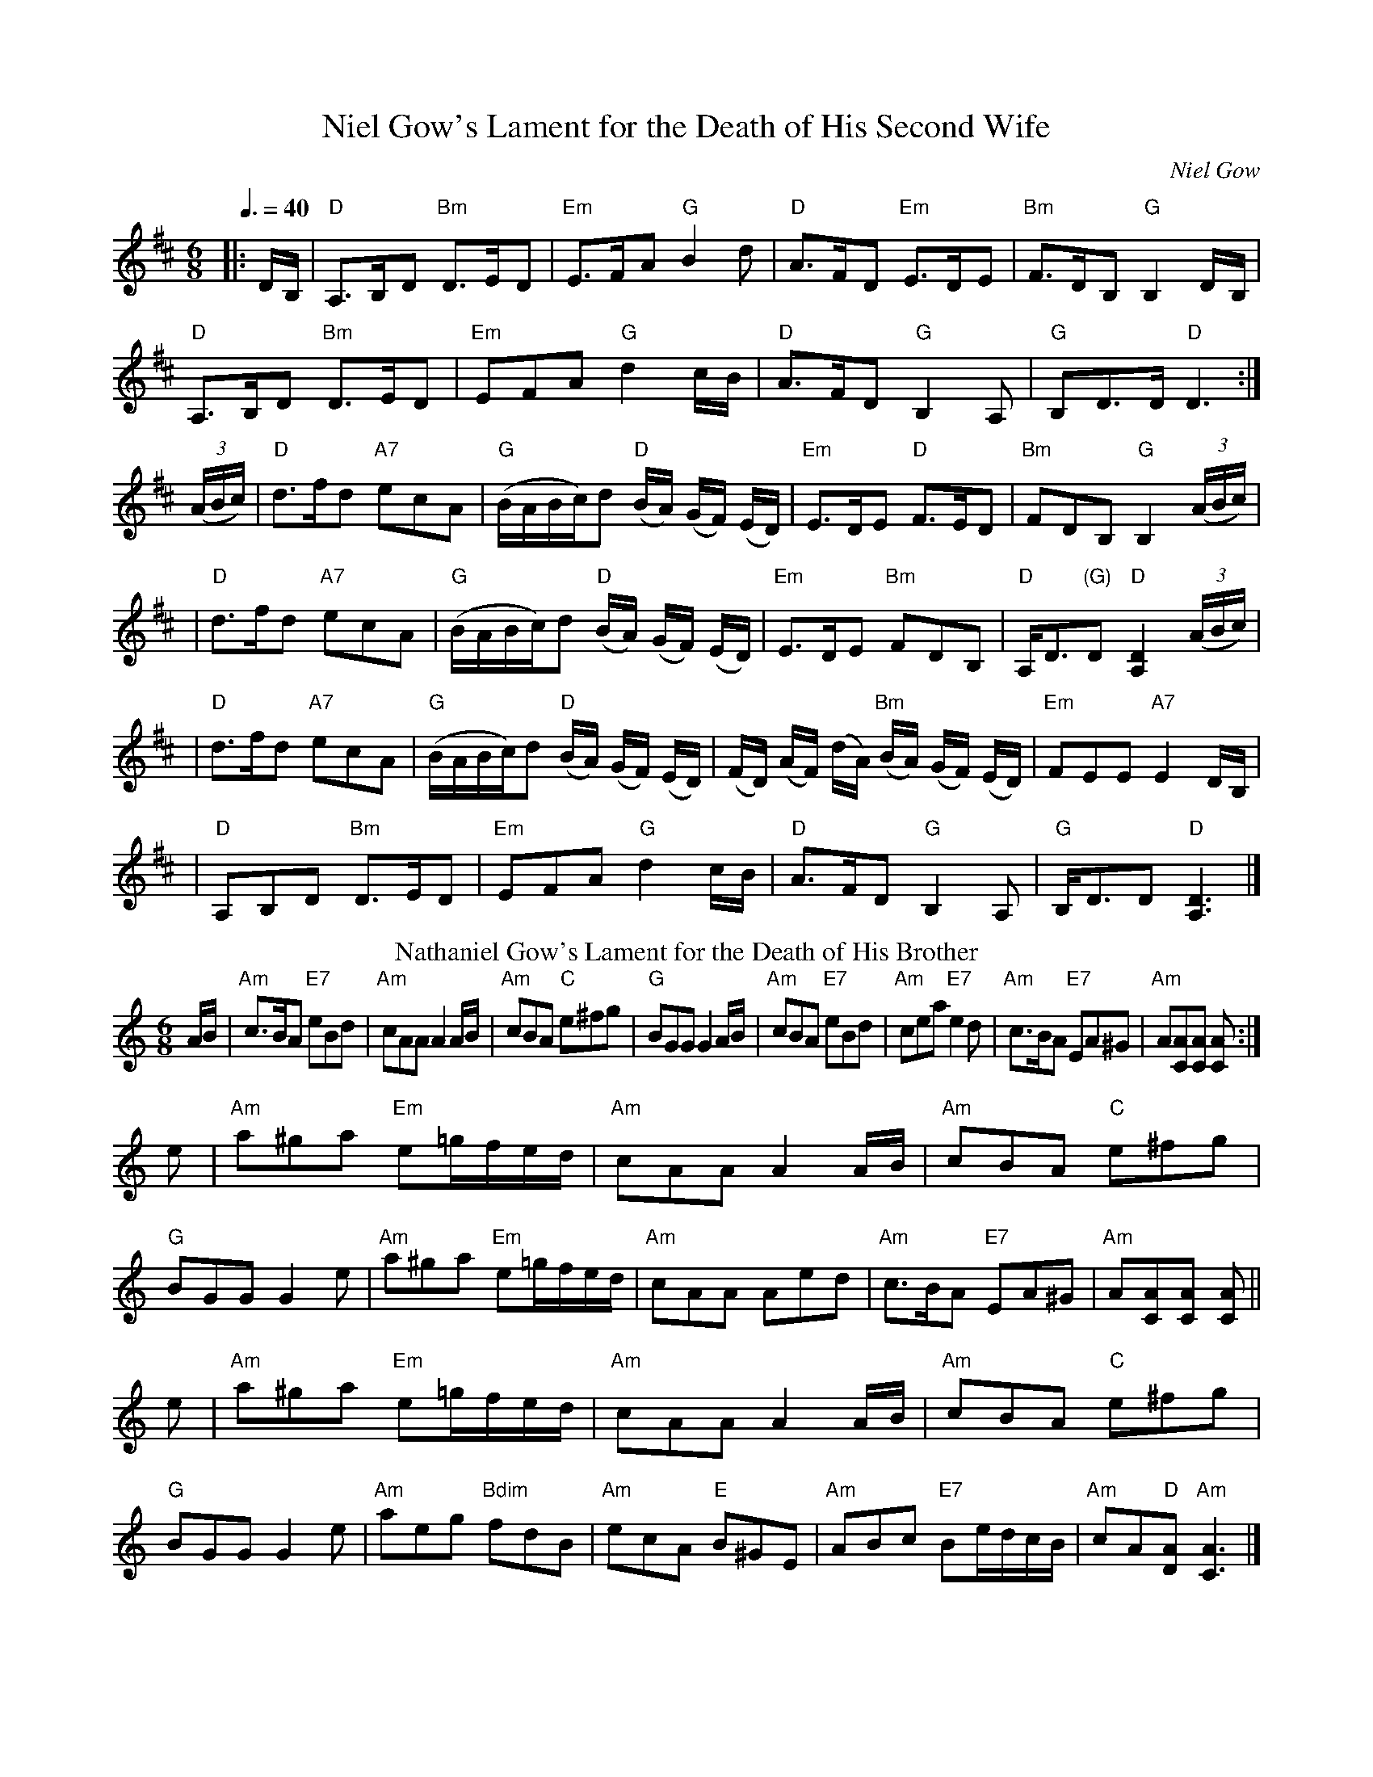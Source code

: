 I:abc-charset utf-8
X: 1
T: Niel Gow's Lament for the Death of His Second Wife
C: Niel Gow
R: lament
Z: John Chambers <jc:trillian.mit.edu>
N: By Niel Gow (1727-1807).  His second wife was Margaret Urquhart of Perth,  to
N: whom he was happily married for three decades.  A note in Gow's Collection
N: reads "They lived together upwards of 30 years.  She died 2 years before him;
M: 6/8
L: 1/8
K: D
Q:3/8=40
|: D/B,/| "D"A,>B,-D "Bm"D>E-D | "Em"E>F-A "G"B2 d | "D"A>F-D "Em"E>D-E | "Bm"F>D-B, "G"B,2 D/-B,/|
  "D"A,>B,D "Bm"D>ED | "Em"EFA "G"d2c/B/ | "D"A>FD "G"B,2A, | "G"B,D>D "D"D3 :|
(3(A/B/c/)| "D"d>fd "A7"ecA | "G"(B/A/B/c/)d "D"(B/A/) (G/F/) (E/D/) | "Em"E>DE "D"F>ED | "Bm"FDB, "G"B,2 (3(A/B/c/)|
| "D"d>fd "A7"ecA | "G"(B/A/B/c/)d "D"(B/A/) (G/F/) (E/D/) | "Em"E>DE "Bm"FDB, | "D"A,<D"(G)"D "D"[A,2D2] (3(A/B/c/) |
| "D"d>fd "A7"ecA | "G"(B/A/B/c/)d "D"(B/A/) (G/F/) (E/D/) | (F/D/) (A/F/) (d/A/) "Bm"(B/A/) (G/F/) (E/D/) | "Em"FEE "A7"E2 D/B,/ | 
| "D"A,B,D "Bm"D>ED | "Em"EFA "G"d2c/B/ | "D"A>FD "G"B,2A, | "G"B,<DD "D"[A,3D3] |]
T: Nathaniel Gow's Lament for the Death of His Brother
B: Gow Collection v.3 #11
N: arr. Elke Baker
R: lament
C: Nathaniel Gow (1763-1831)
O: Scotland
M: 6/8
L: 1/8
K: Am
A/B/ |\
"Am"c>BA "E7"eBd | "Am"cAA A2A/B/ | "Am"cBA "C"e^fg | "G"BGG G2A/B/ |\
"Am"cBA "E7"eBd | "Am"cea "E7"e2d | "Am"c>BA "E7"EA^G | "Am"A[CA][CA] [CA] :|
e |\
"Am"a^ga "Em"e=g/f/e/d/ | "Am"cAA A2A/B/ | "Am"cBA "C"e^fg | "G"BGG G2e |\
"Am"a^ga "Em"e=g/f/e/d/ | "Am"cAA Aed | "Am"c>BA "E7"EA^G | "Am"A[CA][CA] [CA]||
e |\
"Am"a^ga "Em"e=g/f/e/d/ | "Am"cAA A2A/B/ | "Am"cBA "C"e^fg | "G"BGG G2e |\
"Am"aeg "Bdim"fdB | "Am"ecA "E"B^GE | "Am"ABc "E7"Be/d/c/B/ | "Am"cA"D"[DA] "Am"[C3A3] |]